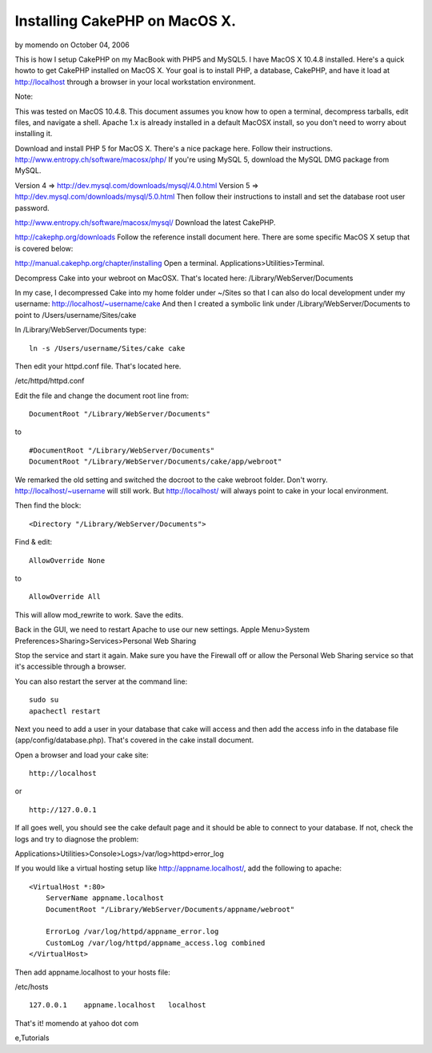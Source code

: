 Installing CakePHP on MacOS X.
==============================

by momendo on October 04, 2006

This is how I setup CakePHP on my MacBook with PHP5 and MySQL5. I have
MacOS X 10.4.8 installed.
Here's a quick howto to get CakePHP installed on MacOS X. Your goal is
to install PHP, a database, CakePHP, and have it load at
http://localhost through a browser in your local workstation
environment.

Note:

This was tested on MacOS 10.4.8. This document assumes you know how to
open a terminal, decompress tarballs, edit files, and navigate a
shell. Apache 1.x is already installed in a default MacOSX install, so
you don't need to worry about installing it.

Download and install PHP 5 for MacOS X. There's a nice package here.
Follow their instructions.
`http://www.entropy.ch/software/macosx/php/`_
If you're using MySQL 5, download the MySQL DMG package from MySQL.

Version 4 => `http://dev.mysql.com/downloads/mysql/4.0.html`_
Version 5 => `http://dev.mysql.com/downloads/mysql/5.0.html`_
Then follow their instructions to install and set the database root
user password.

`http://www.entropy.ch/software/macosx/mysql/`_
Download the latest CakePHP.

`http://cakephp.org/downloads`_
Follow the reference install document here. There are some specific
MacOS X setup that is covered below:

`http://manual.cakephp.org/chapter/installing`_
Open a terminal. Applications>Utilities>Terminal.

Decompress Cake into your webroot on MacOSX. That's located here:
/Library/WebServer/Documents

In my case, I decompressed Cake into my home folder under ~/Sites so
that I can also do local development under my username:
http://localhost/~username/cake And then I created a symbolic link
under /Library/WebServer/Documents to point to
/Users/username/Sites/cake

In /Library/WebServer/Documents type:

::

    ln -s /Users/username/Sites/cake cake

Then edit your httpd.conf file. That's located here.

/etc/httpd/httpd.conf

Edit the file and change the document root line from:

::

    DocumentRoot "/Library/WebServer/Documents"

to

::

    #DocumentRoot "/Library/WebServer/Documents"
    DocumentRoot "/Library/WebServer/Documents/cake/app/webroot"

We remarked the old setting and switched the docroot to the cake
webroot folder. Don't worry. http://localhost/~username will still
work. But http://localhost/ will always point to cake in your local
environment.

Then find the block:

::

    <Directory "/Library/WebServer/Documents">

Find & edit:

::

    AllowOverride None

to

::

    AllowOverride All

This will allow mod_rewrite to work. Save the edits.

Back in the GUI, we need to restart Apache to use our new settings.
Apple Menu>System Preferences>Sharing>Services>Personal Web Sharing

Stop the service and start it again. Make sure you have the Firewall
off or allow the Personal Web Sharing service so that it's accessible
through a browser.

You can also restart the server at the command line:

::

    sudo su
    apachectl restart

Next you need to add a user in your database that cake will access and
then add the access info in the database file
(app/config/database.php). That's covered in the cake install
document.

Open a browser and load your cake site:

::

    http://localhost

or

::

    http://127.0.0.1

If all goes well, you should see the cake default page and it should
be able to connect to your database. If not, check the logs and try to
diagnose the problem:

Applications>Utilities>Console>Logs>/var/log>httpd>error_log

If you would like a virtual hosting setup like
`http://appname.localhost/`_, add the following to apache:

::

    <VirtualHost *:80>
        ServerName appname.localhost
        DocumentRoot "/Library/WebServer/Documents/appname/webroot"
    
        ErrorLog /var/log/httpd/appname_error.log
        CustomLog /var/log/httpd/appname_access.log combined
    </VirtualHost>

Then add appname.localhost to your hosts file:

/etc/hosts

::

    127.0.0.1    appname.localhost   localhost

That's it! momendo at yahoo dot com

.. _http://www.entropy.ch/software/macosx/mysql/: http://www.entropy.ch/software/macosx/mysql/
.. _http://dev.mysql.com/downloads/mysql/5.0.html: http://dev.mysql.com/downloads/mysql/5.0.html
.. _http://manual.cakephp.org/chapter/installing: http://manual.cakephp.org/chapter/installing
.. _http://www.entropy.ch/software/macosx/php/: http://www.entropy.ch/software/macosx/php/
.. _http://cakephp.org/downloads: http://cakephp.org/downloads
.. _http://appname.localhost/: http://appname.localhost/
.. _http://dev.mysql.com/downloads/mysql/4.0.html: http://dev.mysql.com/downloads/mysql/4.0.html

.. author:: momendo
.. categories:: articles, tutorials
.. tags:: installation,osx,install,mac,setup,macbook,mysql,httpd,apach
e,Tutorials

